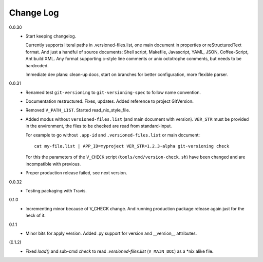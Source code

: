 
Change Log
----------

0.0.30
  - Start keeping changelog.

    Currently supports literal paths in .versioned-files.list,
    one main document in properties or reStructuredText format.
    And just a handful of source documents: Shell script, Makefile, Javascript,
    YAML, JSON, Coffee-Script, Ant build XML.
    Any format supporting c-style line comments or unix octotrophe comments,
    but needs to be hardcoded.

    Immediate dev plans: clean-up docs, start on branches for better
    configuration, more flexible parser.

0.0.31
  - Renamed test ``git-versioning`` to ``git-versioning-spec`` to follow name
    convention.
  - Documentation restructured. Fixes, updates.
    Added reference to project GitVersion.
  - Removed ``V_PATH_LIST``. Started read_nix_style_file.
  - Added modus without ``versioned-files.list`` (and main document with version).
    ``VER_STR`` must be provided in the environment, the files to be checked are
    read from standard-input.

    For example to go without ``.app-id`` and ``.versioned-files.list`` or main
    document::

      cat my-file.list | APP_ID=myproject VER_STR=1.2.3-alpha git-versioning check

    For this the parameters of the ``V_CHECK`` script (``tools/cmd/version-check.sh``)
    have been changed and are incompatible with previous.

  - Proper production release failed, see next version.

0.0.32
  - Testing packaging with Travis.

0.1.0
  - Incrementing minor because of V_CHECK change. And running production package
    release again just for the heck of it.

0.1.1
  - Minor bits for apply version.
    Added .py support for version and __version__ attributes.

(0.1.2)
  - Fixed `load()` and sub-cmd `check` to read `.versioned-files.list`
    (``V_MAIN_DOC``) as a \*nix alike file.

